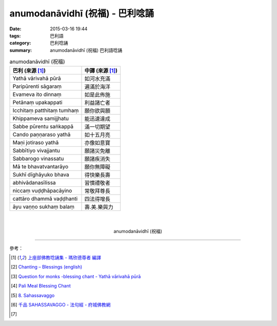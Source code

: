 anumodanāvidhī (祝福) - 巴利唸誦
################################

:date: 2015-03-16 19:44
:tags: 巴利語
:category: 巴利唸誦
:summary: anumodanāvidhī (祝福) 巴利語唸誦


.. list-table:: anumodanāvidhī (祝福)
   :header-rows: 1
   :class: table-syntax-diff

   * - 巴利 (來源 [1]_)

     - 中譯 (來源 [1]_)

   * - Yathā vārivahā pūrā

     - 如河水充滿

   * - Paripūrenti sāgaraṃ

     - 遍滿於海洋

   * - Evameva ito dinnaṃ

     - 如是此佈施

   * - Petānaṃ upakappati

     - 利益諸亡者

   * - Icchitaṃ patthitaṃ tumhaṃ

     - 願你欲與願

   * - Khippameva samijjhatu

     - 能迅速達成

   * - Sabbe pūrentu saṅkappā

     - 滿一切期望

   * - Cando paṇṇaraso yathā

     - 如十五月亮

   * - Maṇi jotiraso yathā

     - 亦像如意寶

   * - Sabbītiyo vivajjantu

     - 願諸災免離

   * - Sabbarogo vinassatu

     - 願諸疾消失

   * - Mā te bhavatvantarāyo

     - 願你無障礙

   * - Sukhī dīghāyuko bhava

     - 得快樂長壽

   * - abhivādanasīlissa

     - 習慣禮敬者

   * - niccaṃ vuḍḍhāpacāyino

     - 常敬拜尊長

   * - cattāro dhammā vaḍḍhanti

     - 四法得增長

   * - āyu vaṇṇo sukhaṃ balaṃ

     - 壽.美.樂與力

|
|

.. container:: align-center video-container

  .. raw:: html

    <iframe width="560" height="315" src="https://www.youtube.com/embed/RNpxJOdFvdA" frameborder="0" allowfullscreen></iframe>

.. container:: align-center video-container-description

  anumodanāvidhī (祝福)

----

參考：

.. [1] `上座部佛教唸誦集 - 瑪欣德尊者 編譯 <http://www.dhammatalks.net/Chinese/Bhikkhu_Mahinda-Puja.pdf>`_

.. [2] `Chanting – Blessings (english) <http://www.buddhisminfo.se/pdf/tobias/Recitation_-_Blessings_%28english%29.pdf>`_

.. [3] `Question for monks -blessing chant - Yathā vārivahā pūrā <http://www.dhammawheel.com/viewtopic.php?t=1098>`_

.. [4] `Pali Meal Blessing Chant <http://birken.ca/files/Pali%20Meal%20Blessing%20Cards.pdf>`_

.. [5] `8. Sahassavaggo <http://tipitaka.org/romn/cscd/s0502m.mul7.xml>`_

.. [6] `千品    SAHASSAVAGGO - 法句經 - 府城佛教網 <http://nanda.online-dhamma.net/Tipitaka/Sutta/Khuddaka/Dhammapada/ven-l-z-all.htm#08>`_

.. [7]
.. container:: align-center video-container

  .. raw:: html

    <div id="fb-root"></div><script>(function(d, s, id) {  var js, fjs = d.getElementsByTagName(s)[0];  if (d.getElementById(id)) return;  js = d.createElement(s); js.id = id;  js.src = "//connect.facebook.net/en_US/all.js#xfbml=1";  fjs.parentNode.insertBefore(js, fjs);}(document, 'script', 'facebook-jssdk'));</script><div class="fb-post" data-href="https://www.facebook.com/tbcm.org.my/posts/789601584451833:0" data-width="466"><div class="fb-xfbml-parse-ignore"><a href="https://www.facebook.com/tbcm.org.my/posts/789601584451833:0">Post</a> by <a href="https://www.facebook.com/tbcm.org.my">Theravada Buddhist Council of Malaysia</a>.</div></div>

